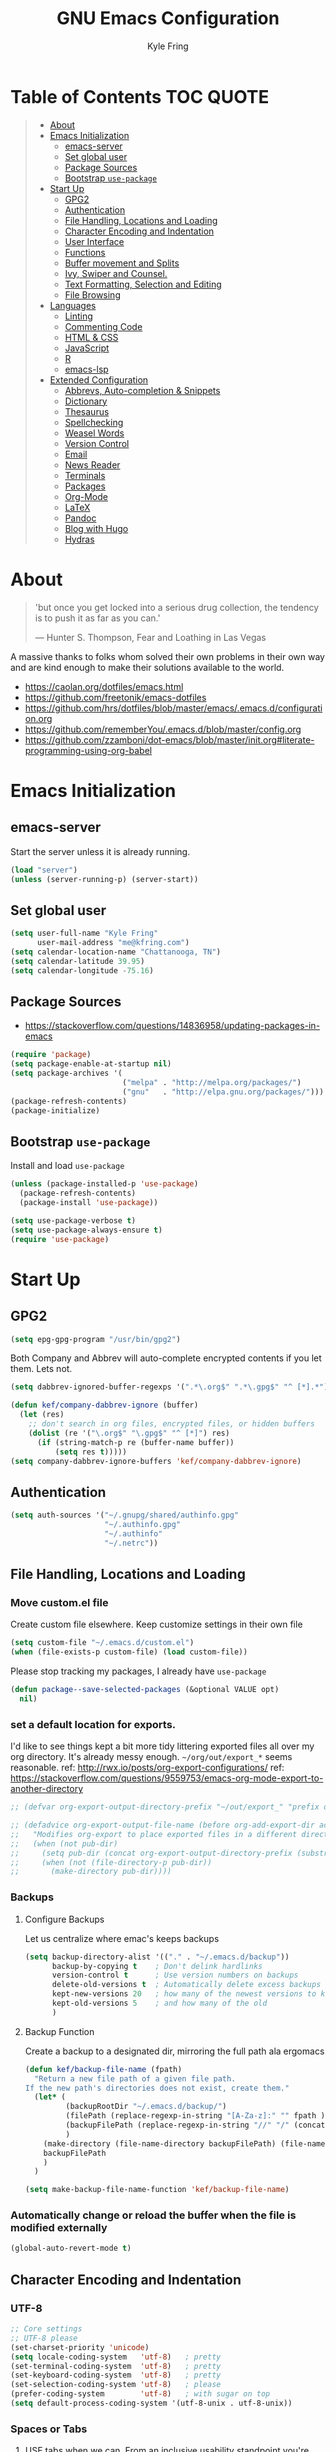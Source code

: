 #+TITLE:GNU Emacs Configuration
#+AUTHOR: Kyle Fring
#+EMAIL: me@kfring.com
#+OPTIONS: toc:t num:nil
* Table of Contents                                               :TOC:QUOTE:
#+BEGIN_QUOTE
- [[#about][About]]
- [[#emacs-initialization][Emacs Initialization]]
  - [[#emacs-server][emacs-server]]
  - [[#set-global-user][Set global user]]
  - [[#package-sources][Package Sources]]
  - [[#bootstrap-use-package][Bootstrap =use-package=]]
- [[#start-up][Start Up]]
  - [[#gpg2][GPG2]]
  - [[#authentication][Authentication]]
  - [[#file-handling-locations-and-loading][File Handling, Locations and Loading]]
  - [[#character-encoding-and-indentation][Character Encoding and Indentation]]
  - [[#user-interface][User Interface]]
  - [[#functions][Functions]]
  - [[#buffer-movement-and-splits][Buffer movement and Splits]]
  - [[#ivy-swiper-and-counsel][Ivy, Swiper and Counsel.]]
  - [[#text-formatting-selection-and-editing][Text Formatting, Selection and Editing]]
  - [[#file-browsing][File Browsing]]
- [[#languages][Languages]]
  - [[#linting][Linting]]
  - [[#commenting-code][Commenting Code]]
  - [[#html--css][HTML & CSS]]
  - [[#javascript][JavaScript]]
  - [[#r][R]]
  - [[#emacs-lsp][emacs-lsp]]
- [[#extended-configuration][Extended Configuration]]
  - [[#abbrevs-auto-completion--snippets][Abbrevs, Auto-completion & Snippets]]
  - [[#dictionary][Dictionary]]
  - [[#thesaurus][Thesaurus]]
  - [[#spellchecking][Spellchecking]]
  - [[#weasel-words][Weasel Words]]
  - [[#version-control][Version Control]]
  - [[#email][Email]]
  - [[#news-reader][News Reader]]
  - [[#terminals][Terminals]]
  - [[#packages][Packages]]
  - [[#org-mode][Org-Mode]]
  - [[#latex][LaTeX]]
  - [[#pandoc][Pandoc]]
  - [[#blog-with-hugo][Blog with Hugo]]
  - [[#hydras][Hydras]]
#+END_QUOTE

* About
#+BEGIN_QUOTE
'but once you get locked into a serious drug collection,
the tendency is to push it as far as you can.'

--- Hunter S. Thompson, Fear and Loathing in Las Vegas
#+END_QUOTE

A massive thanks to folks whom solved their own problems in their own way and
are kind enough to make their solutions available to the world.
- https://caolan.org/dotfiles/emacs.html
- https://github.com/freetonik/emacs-dotfiles
- https://github.com/hrs/dotfiles/blob/master/emacs/.emacs.d/configuration.org
- https://github.com/rememberYou/.emacs.d/blob/master/config.org
- https://github.com/zzamboni/dot-emacs/blob/master/init.org#literate-programming-using-org-babel
* Emacs Initialization
** emacs-server
Start the server unless it is already running.
#+BEGIN_SRC emacs-lisp
  (load "server")
  (unless (server-running-p) (server-start))
#+END_SRC

** Set global user
#+BEGIN_SRC emacs-lisp
  (setq user-full-name "Kyle Fring"
        user-mail-address "me@kfring.com")
  (setq calendar-location-name "Chattanooga, TN")
  (setq calendar-latitude 39.95)
  (setq calendar-longitude -75.16)
#+END_SRC

** Package Sources
- https://stackoverflow.com/questions/14836958/updating-packages-in-emacs
#+BEGIN_SRC emacs-lisp
  (require 'package)
  (setq package-enable-at-startup nil)
  (setq package-archives '(
                           ("melpa" . "http://melpa.org/packages/")
                           ("gnu"   . "http://elpa.gnu.org/packages/")))
  (package-refresh-contents)
  (package-initialize)
#+END_SRC

** Bootstrap =use-package=
Install and load =use-package=
#+BEGIN_SRC emacs-lisp
  (unless (package-installed-p 'use-package)
    (package-refresh-contents)
    (package-install 'use-package))

  (setq use-package-verbose t)
  (setq use-package-always-ensure t)
  (require 'use-package)
#+END_SRC

* Start Up
** GPG2
#+BEGIN_SRC emacs-lisp
(setq epg-gpg-program "/usr/bin/gpg2")
#+END_SRC

Both Company and Abbrev will auto-complete encrypted contents if you let them.
Lets not.
#+BEGIN_SRC emacs-lisp
  (setq dabbrev-ignored-buffer-regexps '(".*\.org$" ".*\.gpg$" "^ [*].*"))

  (defun kef/company-dabbrev-ignore (buffer)
    (let (res)
      ;; don't search in org files, encrypted files, or hidden buffers
      (dolist (re '("\.org$" "\.gpg$" "^ [*]") res)
        (if (string-match-p re (buffer-name buffer))
            (setq res t)))))
  (setq company-dabbrev-ignore-buffers 'kef/company-dabbrev-ignore)
#+END_SRC
** Authentication
#+BEGIN_SRC emacs-lisp
  (setq auth-sources '("~/.gnupg/shared/authinfo.gpg"
                       "~/.authinfo.gpg"
                       "~/.authinfo"
                       "~/.netrc"))
#+END_SRC

** File Handling, Locations and Loading
*** Move custom.el file
Create custom file elsewhere.
Keep customize settings in their own file
#+BEGIN_SRC emacs-lisp
  (setq custom-file "~/.emacs.d/custom.el")
  (when (file-exists-p custom-file) (load custom-file))
#+END_SRC

Please stop tracking my packages, I already have =use-package=
#+BEGIN_SRC emacs-lisp
  (defun package--save-selected-packages (&optional VALUE opt)
    nil)
#+END_SRC

*** set a default location for exports.
I'd like to see things kept a bit more tidy littering exported files all over my
org directory.  It's already messy enough.  =~/org/out/export_*= seems
reasonable.
ref: http://rwx.io/posts/org-export-configurations/
ref: https://stackoverflow.com/questions/9559753/emacs-org-mode-export-to-another-directory
#+BEGIN_SRC emacs-lisp
  ;; (defvar org-export-output-directory-prefix "~/out/export_" "prefix of directory used for org-mode export")

  ;; (defadvice org-export-output-file-name (before org-add-export-dir activate)
  ;;   "Modifies org-export to place exported files in a different directory"
  ;;   (when (not pub-dir)
  ;;     (setq pub-dir (concat org-export-output-directory-prefix (substring extension 1)))
  ;;     (when (not (file-directory-p pub-dir))
  ;;       (make-directory pub-dir))))
#+END_SRC

*** Backups
**** Configure Backups
Let us centralize where emac's keeps backups
#+BEGIN_SRC emacs-lisp
  (setq backup-directory-alist '(("." . "~/.emacs.d/backup"))
        backup-by-copying t    ; Don't delink hardlinks
        version-control t      ; Use version numbers on backups
        delete-old-versions t  ; Automatically delete excess backups
        kept-new-versions 20   ; how many of the newest versions to keep
        kept-old-versions 5    ; and how many of the old
        )
#+END_SRC

**** Backup Function
Create a backup to a designated dir, mirroring the full path ala ergomacs
#+BEGIN_SRC emacs-lisp
  (defun kef/backup-file-name (fpath)
    "Return a new file path of a given file path.
  If the new path's directories does not exist, create them."
    (let* (
           (backupRootDir "~/.emacs.d/backup/")
           (filePath (replace-regexp-in-string "[A-Za-z]:" "" fpath )) ; remove Windows driver letter in path, for example, “C:”
           (backupFilePath (replace-regexp-in-string "//" "/" (concat backupRootDir filePath "~") ))
           )
      (make-directory (file-name-directory backupFilePath) (file-name-directory backupFilePath))
      backupFilePath
      )
    )

  (setq make-backup-file-name-function 'kef/backup-file-name)
#+END_SRC

*** Automatically change or reload the buffer when the file is modified externally
#+BEGIN_SRC emacs-lisp
  (global-auto-revert-mode t)
#+END_SRC

** Character Encoding and Indentation
*** UTF-8
#+BEGIN_SRC emacs-lisp
  ;; Core settings
  ;; UTF-8 please
  (set-charset-priority 'unicode)
  (setq locale-coding-system   'utf-8)   ; pretty
  (set-terminal-coding-system  'utf-8)   ; pretty
  (set-keyboard-coding-system  'utf-8)   ; pretty
  (set-selection-coding-system 'utf-8)   ; please
  (prefer-coding-system        'utf-8)   ; with sugar on top
  (setq default-process-coding-system '(utf-8-unix . utf-8-unix))

#+END_SRC

*** Spaces or Tabs
:LOGBOOK:
- State "DONE"       from "TODO"       [2019-07-04 Thu 19:00]
:END:
1. USE tabs when we can. From an inclusive usability standpoint you're being a dick
by expecting those with visual impairments to bend to your will.
2. When we can't, or chose not to we should have an easy way to let emacs handle
   this for us. [[http://blog.binchen.org/posts/easy-indentation-setup-in-emacs-for-web-development.html][SRC]]
3. setq-local in the opening of =kef/setup-indent= is causing this error while
   opening a js-mode file
#+BEGIN_QUOTE
Debugger entered--Lisp error: (error "Don’t know how to make a localized variable an alias")
  defvaralias(js2-basic-offset js-indent-level nil)
  byte-code("\301\302!\210\301\303!\210\301\304!\210\301\305!\210\306\010\307\"\203\036\0\301\310!\210\2028\0\311\312\313\314#\210\315\316\317\"\210\315\320\321\"\210\315\322\323\"\210\315\324\325\"\210\314\207" [emacs-version require cl-lib imenu js etags version< "25.0" js2-old-indent defvaralias js2-basic-offset js-indent-level nil defalias js2-proper-indentation js--proper-indentation js2-jsx-indent-line js-jsx-indent-line js2-indent-line js-indent-line js2-re-search-forward js--re-search-forward] 4)
  js2-mode()
  set-auto-mode-0(js2-mode nil)
  set-auto-mode()
  normal-mode(t)
  after-find-file(nil t)
  find-file-noselect-1(#<buffer sketch.js> "~/Dropbox/edu/cm1005-Intro-to-Programming01/gp4-starter/sketch.js" nil nil "~/Dropbox/edu/cm1005-Intro-to-Programming01/gp4-starter/sketch.js" (1444777 66309))
  find-file-noselect("/home/kef/Dropbox/edu/cm1005-Intro-to-Programming01/gp4-starter/sketch.js" nil nil nil)
  find-file("/home/kef/Dropbox/edu/cm1005-Intro-to-Programming01/gp4-starter/sketch.js")
  counsel-find-file-action("/home/kef/Dropbox/edu/cm1005-Intro-to-Programming01/gp4-starter/sketch.js")
  ivy-call()
  ivy-read("Find file: " read-file-name-internal :matcher counsel--find-file-matcher :initial-input nil :action counsel-find-file-action :preselect nil :require-match confirm-after-completion :history file-name-history :keymap (keymap (96 lambda (&optional arg) "nil (`nil')" (interactive "p") (if (string= "" ivy-text) (execute-kbd-macro (kbd "M-o b")) (self-insert-command arg))) (C-backspace . counsel-up-directory) (67108991 . counsel-up-directory)) :caller counsel-find-file)
  counsel--find-file-1("Find file: " nil counsel-find-file-action counsel-find-file)
  counsel-find-file()
  funcall-interactively(counsel-find-file)
  call-interactively(counsel-find-file nil nil)
  command-execute(counsel-find-file)
#+END_QUOTE

#+BEGIN_SRC emacs-lisp
  ;; (defun kef/setup-indent (n)
  ;;   ;; java/c/c++
  ;;   (setq c-basic-offset n)
  ;;   ;; web development
  ;;   (setq coffee-tab-width n) ; coffeescript
  ;;   (setq javascript-indent-level n) ; javascript-mode
  ;;   (setq js-indent-level n) ; js-mode
  ;;   (setq js2-basic-offset n) ; js2-mode, in latest js2-mode, it's alias of js-indent-level
  ;;   (setq web-mode-markup-indent-offset n) ; web-mode, html tag in html file
  ;;   (setq web-mode-css-indent-offset n) ; web-mode, css in html file
  ;;   (setq web-mode-code-indent-offset n) ; web-mode, js code in html file
  ;;   (setq css-indent-offset n) ; css-mode
  ;;   )

  ;; (defun kef/tabs-code-style ()
  ;;   (interactive)
  ;;   (message "tab code style!")
  ;;   ;; use tab instead of space
  ;;   (setq indent-tabs-mode t)
  ;;   ;; indent 4 spaces width
  ;;   (kef/setup-indent 4))

  ;; (defun kef/spaces-code-style ()
  ;;   (interactive)
  ;;   (message "spaces code style!")
  ;;   ;; use space instead of tab
  ;;   (setq indent-tabs-mode nil)
  ;;   ;; indent 4 spaces width
  ;;   (kef/setup-indent 4))

  ;; (defun kef/setup-develop-environment ()
  ;;   (interactive)
  ;;   (let ((proj-dir (file-name-directory (buffer-file-name))))
  ;;     ;; if hobby project path contains string "hobby-proj1"
  ;;     (if (string-match-p "hobby-proj1" proj-dir)
  ;;         (kef/spaces-code-style))

  ;;     ;; if commericial project path contains string "commerical-proj"
  ;;     (if (string-match-p "commerical-proj" proj-dir)
  ;;         (kef/tabs-code-style))))

  ;; ;; prog-mode-hook requires emacs24+
  ;; (add-hook 'prog-mode-hook 'kef/setup-develop-environment)
  ;; ;; a few major-modes does NOT inherited from prog-mode
  ;; (add-hook 'lua-mode-hook 'kef/setup-develop-environment)
  ;; (add-hook 'web-mode-hook 'kef/setup-develop-environment)

  ;; ;; Just switch to tabs now.
  ;; (kef/tabs-code-style)
#+END_SRC

*** Sentence Endings
#+BEGIN_SRC emacs-lisp
  (setq sentence-end-double-space nil)     ; Sentences should end in one space, come on!
#+END_SRC

*** FontAwesome
add an ivy-search for fontawesome icons. slick.
#+BEGIN_SRC emacs-lisp
  (use-package fontawesome :ensure t)
  (defun insert-fontawesome ()
    (interactive)
    (insert (call-interactively 'fontawesome)))
#+END_SRC

** User Interface
*** Xresources
ref: [[https://www.gnu.org/software/emacs/manual/html_node/emacs/Resources.html#Resources][Resources - GNU Emacs Manual]]
#+BEGIN_QUOTE
Emacs does not process X resources at all if you set the variable inhibit-x-resources to a non-nil value. If you invoke Emacs with the ‘-Q’ (or ‘--quick’) command-line option, inhibit-x-resources is automatically set to t.
#+END_QUOTE

#+BEGIN_SRC emacs-lisp
  (setq inhibit-x-resources t)
#+END_SRC

*** Minimal UI
Drop scroll bar, Toolbar, Tooltips and Menu-Bar
#+BEGIN_SRC emacs-lisp
  (scroll-bar-mode -1)
  (tool-bar-mode   -1)
  (tooltip-mode    -1)
  (menu-bar-mode   -1)
#+END_SRC

No Bell
#+BEGIN_SRC emacs-lisp
  (setq ring-bell-function 'ignore)
#+END_SRC

*** Modeline
#+BEGIN_SRC emacs-lisp
  (display-time-mode 1)
#+END_SRC
**** minions
Minions controls how minor-modes appear in our mode-line.
#+BEGIN_SRC emacs-lisp
  (use-package minions :ensure t)
  (minions-mode +1)
#+END_SRC

**** moody
Our current mode-line layout
#+BEGIN_SRC emacs-lisp
  (use-package moody :ensure
    :config
    (setq x-underline-at-descent-line t)
    (moody-replace-mode-line-buffer-identification)
    (moody-replace-vc-mode))
#+END_SRC

*** Point (Cursor)
Turn off the blinking cursor.
#+BEGIN_SRC emacs-lisp
  (blink-cursor-mode 0)
  (setq cursor-in-non-selected-windows t)  ; Hide the cursor in inactive windows
#+END_SRC

*** Startup screen
1. Scratch should be empty.
2. Don't display the help screen at start-up.
#+BEGIN_SRC emacs-lisp
  (setq initial-scratch-message nil)
  (setq inhibit-startup-screen t)
#+END_SRC

*** Default Mode
Org-mode is just better, lets use it as our default.
#+BEGIN_SRC emacs-lisp
  (setq initial-major-mode 'org-mode)      ; org mode by default
#+END_SRC

*** Display org-mode agenda on startup
- https://stackoverflow.com/questions/23528287/how-to-display-custom-agenda-view-on-emacs-startup
#+BEGIN_SRC emacs-lisp
  (add-hook 'after-init-hook
            (lambda ()
              (org-agenda nil "d")
              (delete-other-windows)))
#+END_SRC

*** y-n not Yes-No
From http://pages.sachachua.com/.emacs.d/Sacha.html#sec-1-4-8

#+BEGIN_SRC emacs-lisp
  (fset 'yes-or-no-p 'y-or-n-p)
#+END_SRC

*** Avoid native dialogues
#+BEGIN_SRC emacs-lisp
  (setq use-dialog-box nil)
#+END_SRC

*** Highlight matching parenthesis
#+BEGIN_SRC emacs-lisp
  (show-paren-mode 1)

  (defun kef/locally-disable-show-paren ()
    (interactive)
    (setq show-paren-mode nil))

  (add-hook 'ruby-mode-hook
            #'kef/locally-disable-show-paren)

#+END_SRC

*** Highlight current line
#+BEGIN_SRC emacs-lisp
  (global-hl-line-mode +1)
#+END_SRC

*** Fonts
#+BEGIN_SRC emacs-lisp
  ;; Test char and monospace:
  ;; 0123456789abcdefghijklmnopqrstuvwxyz [] () :;,. !@#$^&*
  ;; 0123456789ABCDEFGHIJKLMNOPQRSTUVWXYZ {} <> "'`  ~-_/|\?
  (set-default-font "Iosevka Term Semibold 11")
  (add-to-list 'default-frame-alist
               '(font . "Iosevka Term Semibold 11"))
#+END_SRC

*** Themes
**** Theme toggles
#+BEGIN_SRC emacs-lisp
  (defvar *kef/theme-dark* 'doom-tomorrow-night)
  (defvar *kef/theme-light* 'doom-tomorrow-day)
  (defvar *kef/current-theme* *kef/theme-dark*)

  (defun kef/next-theme (theme)
    (if (eq theme 'default)
        (disable-theme *kef/current-theme*)
      (progn
        (load-theme theme t)))
    (setq *kef/current-theme* theme))

  (defun kef/toggle-theme ()
    (interactive)
    (cond ((eq *kef/current-theme* *kef/theme-dark*) (kef/next-theme *kef/theme-light*))
          ((eq *kef/current-theme* *kef/theme-light*) (kef/next-theme 'default))
          ((eq *kef/current-theme* 'default) (kef/next-theme *kef/theme-dark*))))
#+END_SRC

**** disable themes before we enable a new theme
- My understanding is such.  =load-theme= just puts whatever you call on top of
what is already existing.  This makes a lot of sense if your theme is modular.
- There may be a difference in how =emacs --daemon= and =emacsclient -nc= load
  themes as well.
#+BEGIN_SRC emacs-lisp
  ;; disable other themes before loading new one
  (defadvice load-theme (before theme-dont-propagate activate)
    "Disable theme before loading new one."
    (mapc #'disable-theme custom-enabled-themes))
#+END_SRC

**** zenburn & base16
Lets stop fucking around with broken themes and just use =zenburn=.
base16 seems to work well. perhaps we can find a light theme we like here.
#+BEGIN_SRC emacs-lisp
  ;; (use-package zenburn-theme :ensure t)
  (use-package base16-theme :ensure t)
#+END_SRC

**** doom-themes
#+BEGIN_SRC emacs-lisp
  (use-package doom-themes :ensure)

  ;; Global settings (defaults)
  (setq doom-themes-enable-bold t    ; if nil, bold is universally disabled
        doom-themes-enable-italic t) ; if nil, italics is universally disabled

    ;; Corrects (and improves) org-mode's native fontification.
  (doom-themes-org-config)

#+END_SRC

**** enable-theme:
#+BEGIN_SRC emacs-lisp
  ;;(load-theme 'zenburn t t)
  ;;(load-theme 'base16-tomorrow t t)

  ;; Load the theme (doom-one, doom-molokai, etc); keep in mind that each theme
  ;; may have their own settings.
  (load-theme 'doom-tomorrow-day t)
  ;; (load-theme 'dichromacy t)

#+END_SRC

*** Keystrokes repeat quickly
#+BEGIN_SRC emacs-lisp
  (setq echo-keystrokes 0.1)               ; Show keystrokes right away, don't show the message in the scratch buffer
#+END_SRC

*** Smooth Scrolling
Smooth scrolling means when you hit C-n to go to the next line
at the bottom of the page, instead of doing a page-down,
it shifts down by a single line. The margin means that
much space is kept between the cursor and the bottom of the buffer.
#+BEGIN_SRC emacs-lisp
  (setq scroll-margin 3
        scroll-conservatively 101
        scroll-up-aggressively 0.01
        scroll-down-aggressively 0.01
        scroll-preserve-screen-position t
        auto-window-vscroll nil
        hscroll-margin 5
        hscroll-step 5)
#+END_SRC

*** GoldenRatio
#+BEGIN_SRC emacs-lisp
  (use-package golden-ratio :ensure)
  (setq golden-ratio-auto-scale t)
  (golden-ratio-mode 1)
#+END_SRC
** Functions
*** Kill current buffer.
#+BEGIN_SRC emacs-lisp
  (defun kef/kill-current-buffer ()
    "Kill the current buffer without prompting."
    (interactive)
    (kill-buffer (current-buffer)))

  ;; Don't comfirm on kill buffer, just close it.
  (global-set-key (kbd "C-x k") 'kef/kill-current-buffer)
#+END_SRC

*** Visit emacs config
#+BEGIN_SRC emacs-lisp
  (defun kef/visit-emacs-config ()
    (interactive)
    (find-file "~/.emacs.d/config.org"))

  ;; Jump to emacs config file.
  (global-set-key (kbd "C-c e") 'kef/visit-emacs-config)
#+END_SRC

*** youtube-dl
Fire off a youtube-dl process
#+BEGIN_SRC emacs-lisp
  (defun youtube-dl ()
    (interactive)
    (let* ((str (current-kill 0))
           (default-directory "~/Downloads")
           (proc (get-buffer-process (ansi-term "/bin/bash"))))
      (term-send-string
       proc
       (concat "cd ~/Downloads && youtube-dl " str "\n"))))
#+END_SRC

*** Ignore running processes when killing emacs
#+BEGIN_SRC emacs-lisp
  ;; add `flet'
  (require 'cl)

  (defadvice save-buffers-kill-emacs
    (around no-query-kill-emacs activate)
    "Prevent \"Active processes exist\" query on exit."
    (cl-flet ((process-list ())) ad-do-it))
#+END_SRC

*** import-chrome-bookmarks-as-org
#+BEGIN_SRC emacs-lisp
  ;; ref: https://www.reddit.com/r/emacs/comments/a3rajh/chrome_bookmarks_sync_to_org/
  (defvar kef/chrome-bookmarks-file
    (cl-find-if
     #'file-exists-p
     ;; Base on `helm-chrome-file'
     (list
      "~/.config/BraveSoftware/Brave-Browser/Default/Bookmarks"
      "~/Library/Application Support/Google/Chrome/Profile 1/Bookmarks"
      "~/Library/Application Support/Google/Chrome/Default/Bookmarks"
      "~/AppData/Local/Google/Chrome/User Data/Default/Bookmarks"
      "~/.config/google-chrome/Default/Bookmarks"
      "~/.config/chromium/Default/Bookmarks"
      (substitute-in-file-name
       "$LOCALAPPDATA/Google/Chrome/User Data/Default/Bookmarks")
      (substitute-in-file-name
       "$USERPROFILE/Local Settings/Application Data/Google/Chrome/User Data/Default/Bookmarks")))
    "Path to Google Chrome Bookmarks file (it's JSON).")

  (defun kef/chrome-bookmarks-insert-as-org ()
    "Insert Chrome/Brave Bookmarks as org-mode headings."
    (interactive)
    (require 'json)
    (require 'org)
    (let ((data (let ((json-object-type 'alist)
                      (json-array-type  'list)
                      (json-key-type    'symbol)
                      (json-false       nil)
                      (json-null        nil))
                  (json-read-file kef/chrome-bookmarks-file)))
          level)
      (cl-labels ((fn
                   (al)
                   (pcase (alist-get 'type al)
                     ("folder"
                      (insert
                       (format "%s %s\n"
                               (make-string level ?*)
                               (alist-get 'name al)))
                      (cl-incf level)
                      (mapc #'fn (alist-get 'children al))
                      (cl-decf level))
                     ("url"
                      (insert
                       (format "%s %s\n"
                               (make-string level ?*)
                               (org-make-link-string
                                (alist-get 'url al)
                                (alist-get 'name al))))))))
        (setq level 1)
        (fn (alist-get 'bookmark_bar (alist-get 'roots data)))
        (setq level 1)
        (fn (alist-get 'other (alist-get 'roots data))))))
#+END_SRC

*** Insert line below or above with s-<return>
:LOGBOOK:
- State "DONE"       from "TODO"       [2019-07-05 Fri 14:52]
:END:
These bindings conflict with i3
#+BEGIN_SRC emacs-lisp
  (defun smart-open-line ()
    "Insert an empty line after the current line. Position the cursor at its beginning, according to the current mode."
    (interactive)
    (move-end-of-line nil)
    (newline-and-indent))

  (defun smart-open-line-above ()
    "Insert an empty line above the current line. Position the cursor at it's beginning, according to the current mode."
    (interactive)
    (move-beginning-of-line nil)
    (newline-and-indent)
    (forward-line -1)
    (indent-according-to-mode))

  (global-set-key (kbd "s-<return>") 'smart-open-line) ;; This is bound to "new-terminal" in i3.
  (global-set-key (kbd "s-S-<return>") 'smart-open-line-above) ;; This currently is not bound to anything in i3.
#+END_SRC

** Buffer movement and Splits
Move between open windows with =M-o= as well as =C-x o=.
#+BEGIN_SRC emacs-lisp
  (global-set-key (kbd "M-o") 'other-window)
#+END_SRC

*** TODO Window (Buffer) splits and closures
:LOGBOOK:
- State "DONE"       from "TODO"       [2019-07-04 Thu 21:49]
:END:
Removed super-key usage here and replicated i3-like bindings with C- instead of S-.
#+BEGIN_SRC emacs-lisp
  (defun vsplit-last-buffer ()
    (interactive)
    (split-window-vertically)
    (other-window 1 nil)
    (switch-to-next-buffer))

  (defun hsplit-last-buffer ()
    (interactive)
    (split-window-horizontally)
    (other-window 1 nil)
    (switch-to-next-buffer))
  ;; lets use something other than S or F? S is for search. F is Forward. Left hand side key? C-u?
  (global-set-key (kbd "C-q") (kbd "C-x 0")) ;; Like our i3 config of s-q ;; F is used by emacs for movement.. duh.
  (global-set-key (kbd "C-S-q") (kbd "C-x 1")) ;; close others with shift. In i3 the translation would be mod$-shift

  (global-set-key (kbd "C-u") 'hsplit-last-buffer)   ;; i3: mod-s
  (global-set-key (kbd "C-S-u") 'vsplit-last-buffer) ;; i3: mod-shift-s
#+END_SRC

** Ivy, Swiper and Counsel.
The Holy Trinity
:LOGBOOK:
- State "DONE"       from "TODO"       [2019-07-04 Thu 21:48]
:END:
#+BEGIN_SRC emacs-lisp
  (use-package ivy :ensure
    :config
    (ivy-mode 1)
    (setq ivy-use-virtual-buffers t)

    (setq ivy-count-format "(%d/%d) ")
    (setq enable-recursive-minibuffers t)
    (setq ivy-initial-inputs-alist nil)
    (setq ivy-re-builders-alist
          '((swiper . ivy--regex-plus)
            (t      . ivy--regex-fuzzy)))   ;; enable fuzzy searching everywhere except for Swiper
    (global-set-key (kbd "C-S-F") 'ivy-resume))

  (use-package swiper :ensure
    :config
    (global-set-key (kbd "C-s") 'swiper)) ;; use swiper-search bound to C-f like browsers. This will take awhile to get used to.

  (use-package counsel :ensure
    :config
    (global-set-key (kbd "M-x") 'counsel-M-x)
    (global-set-key (kbd "M-y") 'counsel-yank-pop)
    (setq enable-recursive-minibuffers t)
    ;; enable this if you want `swiper' to use it
    ;; (setq search-default-mode #'char-fold-to-regexp)

    (global-set-key (kbd "M-x") 'counsel-M-x)
    (global-set-key (kbd "C-x C-f") 'counsel-find-file)
    (global-set-key (kbd "<f1> v") 'counsel-describe-variable)
    (global-set-key (kbd "<f1> l") 'counsel-find-library)
    (global-set-key (kbd "<f2> i") 'counsel-info-lookup-symbol)
    (global-set-key (kbd "<f2> u") 'counsel-unicode-char)
    (global-set-key (kbd "C-c g") 'counsel-git)
    (global-set-key (kbd "C-c j") 'counsel-git-grep)
    (global-set-key (kbd "C-c k") 'counsel-ag)
    (global-set-key (kbd "C-x l") 'counsel-locate))

  (use-package smex :ensure)
  (use-package flx :ensure)
  (use-package avy :ensure
      :bind
  ("C-c SPC" . avy-goto-char))
#+END_SRC

Ivy-rich make Ivy a bit more friendly by adding information to ivy buffers, e.g. description of commands in =M-x=, meta info about buffers in =ivy-switch-buffer=, etc.

#+BEGIN_SRC emacs-lisp
  (use-package ivy-rich :ensure
    :config
    (ivy-rich-mode 1)
    (setq ivy-rich-path-style 'abbrev)) ;; To abbreviate paths using abbreviate-file-name (e.g. replace “/home/username” with “~”
#+END_SRC

** TODO Text Formatting, Selection and Editing
- [ ] look at [[https://github.com/freetonik/emacs-dotfiles/blob/master/init.org#navigation-and-editing][freetonik's]] bindings for text selection that are more os-x like.  I really do
  want to avoid using the Super-key in Linux for anything other than our Window
  manager. IIRC, OSX uses the CMD(Apple) key as Super in emacs.
- [ ] [[https://stackoverflow.com/questions/162896/emacs-on-mac-os-x-leopard-key-bindings][handy list of OSX keybindings]]

*** Save my location within a file
Using =save-place-mode= saves the location of point for every file I visit. If I
close the file or close the editor, then later re-open it, point will be at the
last place I visited.

#+BEGIN_SRC emacs-lisp
  (save-place-mode t)
#+END_SRC

*** Cut/copy/comment current line if no region selected
via: https://caolan.org/dotfiles/emacs.html#org172314d
#+BEGIN_QUOTE
In many programs, like SlickEdit, TextMate and VisualStudio, “cut” and “copy” act on the current line if no text is visually selected. For this, I originally used code from Tim Krones Emacs config, but now I'm using the whole-line-or-region package, which can be customised to use the same line-or-region style for comments too. See comments in whole-line-or-region.el for details.
#+END_QUOTE

#+BEGIN_SRC emacs-lisp
  (use-package whole-line-or-region :ensure)
  (add-to-list 'whole-line-or-region-extensions-alist
               '(comment-dwim whole-line-or-region-comment-dwim nil))
  (whole-line-or-region-mode 1)
#+END_SRC
*** Trailing white space removal
#+BEGIN_SRC emacs-lisp
  (add-hook 'before-save-hook 'delete-trailing-whitespace)
  (setq require-final-newline t)
#+END_SRC

*** TODO Col-wrap
Not sure I actually like this, I'd rather have a soft-wrap so it can flow into
the window size?
#+BEGIN_SRC emacs-lisp
  (add-hook 'text-mode-hook 'turn-on-auto-fill)
  (add-hook 'text-mode-hook
            '(lambda() (set-fill-column 80)))
  ;; lets just do it globally
  (setq-default fill-column 80)
#+END_SRC

*** TODO Visual feedback on replacement with regex
:LOGBOOK:
- State "DONE"       from "TODO"       [2019-06-16 Sun 17:55]
:END:
Control-R is still launching backwards-isearch sometimes.
#+BEGIN_SRC emacs-lisp
  (use-package visual-regexp
    :config
    (define-key global-map (kbd "C-r") 'vr/replace))
#+END_SRC

*** Expanding a Selection of Text
:LOGBOOK:
- State "DONE"       from "TODO"       [2019-07-04 Thu 21:56]
:END:
#+BEGIN_SRC emacs-lisp
  (use-package expand-region :ensure
    :config
    (global-set-key (kbd "M-]") 'er/expand-region)
    (global-set-key (kbd "M-[") 'er/contract-region))
  #+END_SRC

*** TODO multiple-cursors
- https://github.com/magnars/multiple-cursors.el
We need to configure some keybindings. Check out the github page for
suggestions.
Make <return> insert a newline; multiple-cursors-mode disables with C-g.

#+BEGIN_SRC emacs-lisp
  (use-package multiple-cursors
    :ensure t
    :config
    (setq mc/always-run-for-all 1)
    (global-set-key (kbd "C-=") 'mc/mark-next-like-this)
    (global-set-key (kbd "C-+") 'mc/mark-all-dwim)
    (define-key mc/keymap (kbd "<return>") nil))
#+END_SRC

** File Browsing
I'm not in love with any of this. Maybe we'll scrap it and start over soon.

Dried shortcut to *R*un an application
#+BEGIN_SRC emacs-lisp
  (define-key dired-mode-map "r" 'dired-start-process)
#+END_SRC
Tell dried what types of files to open with what.
#+BEGIN_SRC emacs-lisp
  ;; (require 'dired-x)

  ;; (setq dired-guess-shell-alist-user
  ;;       '(("\\.pdf\\'" "zathura" "evince" "okular")
  ;;         ("\\.\\(?:djvu\\|eps\\)\\'" "evince")
  ;;         ("\\.\\(?:jpg\\|jpeg\\|png\\|gif\\|xpm\\)\\'" "eog")
  ;;         ("\\.\\(?:xcf\\)\\'" "gimp")
  ;;         ("\\.csv\\'" "libreoffice")
  ;;         ("\\.tex\\'" "pdflatex" "latex")
  ;;         ("\\.\\(?:mp4\\|mkv\\|avi\\|flv\\|ogv\\)\\(?:\\.part\\)?\\'"
  ;;          "vlc")
  ;;         ("\\.\\(?:mp3\\|flac\\)\\'" "rhythmbox")
  ;;         ("\\.html?\\'" "brave-browser")
  ;;         ("\\.cue?\\'" "audacious")))
#+END_SRC
Add nohup to vlc launch.
#+BEGIN_SRC emacs-lisp
  ;; (require 'dired-aux)

  ;; (defvar dired-filelist-cmd
  ;;   '(("vlc" "-L")))

  ;; (defun dired-start-process (cmd &optional file-list)
  ;;   (interactive
  ;;    (let ((files (dired-get-marked-files
  ;;                  t current-prefix-arg)))
  ;;      (list
  ;;       (dired-read-shell-command "& on %s: "
  ;;                                 current-prefix-arg files)
  ;;       files)))
  ;;   (let (list-switch)
  ;;     (start-process
  ;;      cmd nil shell-file-name
  ;;      shell-command-switch
  ;;      (format
  ;;       "nohup 1>/dev/null 2>/dev/null %s \"%s\""
  ;;       (if (and (> (length file-list) 1)
  ;;                (setq list-switch
  ;;                      (cadr (assoc cmd dired-filelist-cmd))))
  ;;           (format "%s %s" cmd list-switch)
  ;;         cmd)
  ;;       (mapconcat #'expand-file-name file-list "\" \"")))))
#+END_SRC

* Languages
** TODO Linting
Linting. Enable this and add backends as required.
#+BEGIN_SRC emacs-lisp
;;  (use-package flycheck :ensure)
#+END_SRC

** Commenting Code
:LOGBOOK:
- State "DONE"       from "WAITING"    [2019-06-14 Fri 07:52]
- State "WAITING"    from              [2019-01-29 Tue 14:50] \\
  Look into having this work for literate programming. It currently does not work
  in =SRC= blocks nor the buffer opened with =C-'=.  Perhaps we can at least get
  the latter working and push upstream.
:END:
#+BEGIN_SRC emacs-lisp
  (use-package comment-dwim-2 :ensure t)
  (global-set-key (kbd "M-;") 'comment-dwim-2)
#+END_SRC

** HTML & CSS
Use web-mode for muxed html/css/js
#+BEGIN_SRC emacs-lisp
  (use-package web-mode
    :ensure t
    :mode "\\.html?\\'"
    :config
    (progn
      (setq web-mode-markup-indent-offset 4)
      (setq web-mode-code-indent-offset 4)
      (setq web-mode-enable-current-element-highlight t)
      (setq web-mode-enable-auto-expanding t)
      ))
#+END_SRC

Rainbow-mode sets hexcodes as background color in html/css files. Handy.
#+BEGIN_SRC emacs-lisp
  (use-package rainbow-mode :ensure)
#+END_SRC
Turn on rainbow-mode for web/css.
#+BEGIN_SRC emacs-lisp
  (add-hook 'web-mode-hook #'rainbow-mode)
  (add-hook 'css-mode-hook #'rainbow-mode)
#+END_SRC

** JavaScript
#+BEGIN_SRC emacs-lisp
  ;; js2-mode
  ;; https://github.com/mooz/js2-mode
  (use-package js2-mode :ensure
    :bind (:map js2-mode-map
                (("C-x C-e" . js-send-last-sexp)
                 ("C-M-x" . js-send-last-sexp-and-go)
                 ("C-c C-b" . js-send-buffer-and-go)
                 ("C-c C-l" . js-load-file-and-go)))
    :mode
    ("\\.js$" . js2-mode)
    ("\\.json$" . js2-jsx-mode)
    :config
    (custom-set-variables '(js2-strict-inconsistent-return-warning nil))
    (custom-set-variables '(js2-strict-missing-semi-warning nil))

    (setq js-indent-level 4)
    (setq js2-indent-level 4)
    (setq js2-basic-offset 4)
    (setq js2-highlight-level 1)         ; some highlighting.
    '(js2-auto-indent-p t)               ; it's nice for commas to right themselves.
    '(js2-enter-indents-newline t)       ; don't need to push tab before typing
    '(j2-indent-on-enter-key t)

    ;; tern :- IDE like features for javascript and completion
    ;; http://ternjs.net/doc/manual.html#emacs
    (use-package tern :ensure
      :config
      (defun kef/js-mode-hook ()
        "Hook for `js-mode'."
        (set (make-variable 'company-backends)
             '((company-tern company-files))))
      (add-hook 'js2-mode-hook 'kef/js-mode-hook)
      (add-hook 'js2-mode-hook 'company-mode))

    (add-hook 'js2-mode-hook 'tern-mode)

    ;; company backend for tern
    ;; http://ternjs.net/doc/manual.html#emacs
    (use-package company-tern :ensure)

    ;; Run a JavaScript interpreter in an inferior process window
    ;; https://github.com/redguardtoo/js-comint
    (use-package js-comint :ensure
      :config
      (setq inferior-js-program-command "node"))

    ;; js2-refactor :- refactoring options for emacs
    ;; https://github.com/magnars/js2-refactor.el
    (use-package js2-refactor :defer t
      :diminish js2-refactor-mode
      :config
      (js2r-add-keybindings-with-prefix "C-c j r"))
    (add-hook 'js2-mode-hook 'js2-refactor-mode))
#+END_SRC

** R
Let's get emacs talking with R.  We need to let emacs know how to run R Code.
#+BEGIN_SRC emacs-lisp
  ;;(use-package ess :ensure)
#+END_SRC

** TODO emacs-lsp
Lets get this working one day.
* Extended Configuration
** Abbrevs, Auto-completion & Snippets
*** Company Mode
Use =company-mode= everywhere
#+BEGIN_SRC emacs-lisp
  (use-package company :ensure)
  (add-hook 'after-init-hook 'global-company-mode)
#+END_SRC

**** Use =M-/= for completion.
#+BEGIN_SRC emacs-lisp
  (global-set-key (kbd "M-/") 'company-complete-common)
#+END_SRC

**** TODO Add company back-ends
#+BEGIN_SRC emacs-lisp
  ;;  add company back-ends
#+END_SRC

*** YASnippet
#+BEGIN_SRC emacs-lisp
  (use-package yasnippet :ensure)
  (use-package yasnippet-snippets
    :after yasnippet
    :config (yasnippet-snippets-initialize))

  (use-package yasnippet
    :delight yas-minor-mode " υ"
    :hook (yas-minor-mode . kef/disable-yas-if-no-snippets)
    :config (yas-global-mode)
    :preface
    (defun kef/disable-yas-if-no-snippets ()
      (when (and yas-minor-mode (null (yas--get-snippet-tables)))
        (yas-minor-mode -1))))

  (use-package ivy-yasnippet :after yasnippet)
  (use-package react-snippets :after yasnippet)

  ;; (yas-reload-all)
  ;; (add-hook 'prog-mode-hook #'yas-minor-mode)
  ;; (yas-global-mode 1)
#+END_SRC

*** Abbreviations
#+BEGIN_SRC emacs-lisp
  (setq quietly-read-abbrev-file t)
  (setq abbrev-file-name "~/.emacs.d/abbrev_defs")
#+END_SRC

** Dictionary
- http://mbork.pl/2017-01-14_I'm_now_using_the_right_dictionary
- Perhaps add our sweet Dictionary instead of this, but for now this works.
#+BEGIN_SRC emacs-lisp
  (use-package define-word :ensure)
  (global-set-key (kbd "C-c d") 'define-word-at-point)
  (global-set-key (kbd "C-c D") 'define-word)
#+END_SRC

** Thesaurus
- thesaurus.el
- synonymous.el
#+BEGIN_SRC emacs-lisp
  (use-package synonymous :ensure)
#+END_SRC

** Spellchecking
flyspell - in all text modes
[[https://emacs.stackexchange.com/questions/31300/can-you-turn-on-flyspell-for-comments-but-not-strings][flypsell for comments, but not strings]]
#+BEGIN_SRC emacs-lisp
  (use-package flyspell :ensure)
  (add-hook 'prog-mode-hook 'flyspell-prog-mode) ;; Flyspell in program mode.
  (dolist (hook '(text-mode-hook))
    (add-hook hook (lambda () (flyspell-mode 1)))) ;; On for text-mode
  (dolist (hook '(change-log-mode-hook log-edit-mode-hook))
    (add-hook hook (lambda () (flyspell-mode -1)))) ;; Off for log and change-log mode.
#+END_SRC

** Weasel Words
#+BEGIN_SRC emacs-lisp
  (use-package writegood-mode :ensure)
  (add-hook 'text-mode-hook 'writegood-mode)
#+END_SRC

** Version Control
- [[http://www.modernemacs.com/post/pretty-magit/][Pretty Magit - Integrating commit leaders | Modern Emacs]]
#+BEGIN_SRC emacs-lisp
  (use-package magit :ensure
    :config
    (setq magit-completing-read-function 'ivy-completing-read)

    :bind
    ;; Magic
    ("C-x g s" . magit-status)
    ("C-x g x" . magit-checkout)
    ("C-x g c" . magit-commit)
    ("C-x g p" . magit-push)
    ("C-x g u" . magit-pull)
    ("C-x g e" . magit-ediff-resolve)
    ("C-x g r" . magit-rebase-interactive))

  (use-package magit-popup)
#+END_SRC

And show changes in the gutter (fringe).
*** TODO magit-git-gutter
#+BEGIN_SRC emacs-lisp :tangle no
  (use-package git-gutter
    :config
    (global-git-gutter-mode 't)
    (set-face-background 'git-gutter:modified 'nil) ;; background color
    (set-face-foreground 'git-gutter:added "green4")
    (set-face-foreground 'git-gutter:deleted "red"))
#+END_SRC

** Email
mu, 4 emacs
[https://www.djcbsoftware.nl/code/mu/mu4e/][mu4e docs]
*** mu4e
Use org structures and tables in message mode
#+BEGIN_SRC emacs-lisp
  (add-hook 'message-mode-hook 'turn-on-orgtbl)
  (add-hook 'message-mode-hook 'turn-on-orgstruct++)
#+END_SRC

We're using mbsync to pull in our email.  We should have systemd scripts in
=~/.config/systemd/user/= [[https://bostonenginerd.com/posts/notmuch-of-a-mail-setup-part-1-mbsync-msmtp-and-systemd/][src]]
#+BEGIN_QUOTE
To start the timer, you should type systemctl --user start checkmail.timer.
Using the command systemctl --user status checkmail.timer will allow you to see
if the timer was successfully started.
To start the timer automatically, issue the systemctl --user start checkmail.timer command.

Another neat command is systemctl --user list-timers. This will list all of the timers that you have active and how long until they’re triggered again. Neat stuff. Systemd is pretty clever.
#+END_QUOTE

#+BEGIN_SRC emacs-lisp
  ;; installed from release.
  (add-to-list 'load-path "/usr/local/share/emacs/site-lisp/mu4e")
  (require 'mu4e)

  (setq mu4e-maildir       "~/.mail")   ;; top-level Maildir

  ;; from https://www.reddit.com/r/emacs/comments/bfsck6/mu4e_for_dummies/elgoumx
  (add-hook 'mu4e-headers-mode-hook
            (defun my/mu4e-change-headers ()
              (interactive)
              (setq mu4e-headers-fields
                    `((:human-date . 25) ;; alternatively, use :date
                      (:flags . 6)
                      (:from . 22)
                      (:thread-subject . ,(- (window-body-width) 70)) ;; alternatively, use :subject
                      (:size . 7)))))

  ;; if you use date instead of human-date in the above, use this setting
  ;; give me ISO(ish) format date-time stamps in the header list
  ;; (setq mu4e-headers-date-format "%Y-%m-%d %H:%M")

                                          ; get mail
  (setq mu4e-get-mail-command "mbsync -c ~/.mbsyncrc -a"
        ;; mu4e-html2text-command "w3m -T text/html" ;;using the default mu4e-shr2text
        mu4e-view-prefer-html t
        mu4e-update-interval 300
        mu4e-headers-auto-update t
        mu4e-compose-signature-auto-include nil
        mu4e-compose-format-flowed t)

  ;; to view selected message in the browser, no signin, just html mail
  (add-to-list 'mu4e-view-actions
               '("ViewInBrowser" . mu4e-action-view-in-browser) t)

  ;; enable inline images
  (setq mu4e-view-show-images t)
  ;; use imagemagick, if available
  (when (fboundp 'imagemagick-register-types)
    (imagemagick-register-types))

  ;; every new email composition gets its own frame!
  (setq mu4e-compose-in-new-buffer t)

  ;; Note: This shows no email, wonder if it's been fixed in 1.0
  ;; Ignore duplicates
  (setq mu4e-headers-skip-duplicates t)

  ;; GMail already adds sent mail to the Sent Mail folder.
  (setq mu4e-sent-messages-behavior 'delete)

  ;; don't keep message buffers around
  (setq message-kill-buffer-on-exit t)
  ;;rename files when moving
  ;;NEEDED FOR MBSYNC
  (setq mu4e-change-filenames-when-moving t)

  ;;set up queue for offline email
  ;;use mu mkdir  ~/Maildir/acc/queue to set up first
  (setq smtpmail-queue-mail nil)  ;; start in normal mode

  ;;from the info manual
  (setq mu4e-attachment-dir  "~/Downloads")
  (setq mu4e-compose-dont-reply-to-self t)

  (require 'org-mu4e)

  ;; convert org mode to HTML automatically
  ;; (setq org-mu4e-convert-to-html t)  ;; Until we can squelch the TOC, we're leaving this off.

  ;;from vxlabs config
  ;; show full addresses in view message (instead of just names)
  ;; toggle per name with M-RET
  (setq mu4e-view-show-addresses 't)

  ;; Some hooks
  (add-hook 'mu4e-view-mode-hook #'visual-line-mode)
  (add-hook 'mu4e-compose-mode-hook #'org-mu4e-compose-org-mode)
  (add-hook 'mu4e-compose-mode-hook #'toc-org-mode -1)  ;; really don't want a table of contents in our emails
  ;; but this is the wrong place to fix this. It's likely happening when the EXPORT of the email to HTML occurs.
  (add-hook 'mu4e-compose-mode-hook 'use-hard-newlines -1)
  (add-hook 'mu4e-compose-mode-hook #'flyspell-mode)

  ;; enable format=flowed
  ;; - mu4e sets up visual-line-mode and also fill (M-q) to do the right thing
  ;; - each paragraph is a single long line; at sending, emacs will add the
  ;;   special line continuation characters.
  ;; - also see visual-line-fringe-indicators setting below
  (setq mu4e-compose-format-flowed t)
  ;; because it looks like email clients are basically ignoring format=flowed,
  ;; let's complicate their lives too. send format=flowed with looong lines. :)
  ;; https://www.ietf.org/rfc/rfc2822.txt
  (setq fill-flowed-encode-column 998)
  ;; in mu4e with format=flowed, this gives me feedback where the soft-wraps are
  (setq visual-line-fringe-indicators '(left-curly-arrow right-curly-arrow))

  ;; This hook correctly modifies the \Inbox and \Starred flags on email when they are marked.
  ;; Without it refiling (archiving) and flagging (starring) email won't properly result in
  ;; the corresponding gmail action.
  (add-hook 'mu4e-mark-execute-pre-hook
            (lambda (mark msg)
              (cond ((member mark '(refile trash)) (mu4e-action-retag-message msg "-\\Inbox"))
                    ((equal mark 'flag) (mu4e-action-retag-message msg "\\Starred"))
                    ((equal mark 'unflag) (mu4e-action-retag-message msg "-\\Starred")))))

  ;; mu4e uses its own version of message-mode. The only benefit I know of is that it enables completion for To, CC and BCC fields. That is really useful though!
  (setq mail-user-agent 'mu4e-user-agent)

  ;; For some reason it uses its own signature variable. Not anymore!
  (defvaralias 'mu4e-compose-signature 'message-signature)

  (setq mu4e-completing-read-function 'ivy-completing-read
        mu4e-confirm-quit nil) ; Ivy for completion
#+END_SRC

*** mu4e-context
#+BEGIN_SRC emacs-lisp
  ;; Set contexts based on if it's a gmail account or not.
  ;; ref: http://cachestocaches.com/2017/3/complete-guide-email-emacs-using-mu-and-/
  ;; This sets up my two different context for my personal and school emails
  (setq mu4e-context-policy 'pick-first)
  (setq mu4e-compose-context-policy 'always-ask)
  (setq mu4e-contexts
	(list
	 (make-mu4e-context    ;; me@kfring.com
	  :name "me@kfring"
	  :enter-func (lambda () (mu4e-message "Switch to the me@kfring context"))
	  :match-func (lambda (msg)
			(when msg
			  (mu4e-message-maildir-matches msg "^/kfring")))
	  :leave-func (lambda () (mu4e-clear-caches))
	  :vars '(
		  (user-mail-address     . "me@kfring.com")
		  (user-full-name        . "Kyle Fring")
		  (mu4e-sent-folder      . "/kfring/Sent")
		  (mu4e-drafts-folder    . "/kfring/Drafts")
		  (mu4e-trash-folder     . "/kfring/Trash")
		  (mu4e-refile-folder    . "/kfring/All-Mail")
		  )
	  )
	 )
	)
#+END_SRC

*** Sending email
:LOGBOOK:
- State "DONE"       from "TODO"       [2019-07-05 Fri 20:45]
:END:
#+BEGIN_SRC emacs-lisp
  ;; sending mail -- replace USERNAME with your gmail username
  ;; also, make sure the gnutls command line utils are installed
  ;; package 'gnutls-bin' in Debian/Ubuntu, 'gnutls' in Archlinux.

  (require 'smtpmail)

  (setq message-send-mail-function 'smtpmail-send-it
	starttls-use-gnutls t
	smtpmail-starttls-credentials
	'(("smtp.gmail.com" 587 nil nil))
	smtpmail-auth-credentials
	(expand-file-name "~/.authinfo.gpg")
	smtpmail-default-smtp-server "smtp.gmail.com"
	smtpmail-smtp-server "smtp.gmail.com"
	smtpmail-smtp-service 587
	smtpmail-debug-info t)
#+END_SRC

*** mu4e-conversations
#+BEGIN_SRC emacs-lisp
  (use-package mu4e-conversation :ensure :after mu4e)
  ;; Use it everywhere
  (global-mu4e-conversation-mode)
#+END_SRC

*** [[#mu4e-1][mu4e-hydra]]
*** mu4e-alert
#+BEGIN_SRC emacs-lisp
  (use-package mu4e-alert :ensure
      :after mu4e
      :hook ((after-init . mu4e-alert-enable-mode-line-display)
             (after-init . mu4e-alert-enable-notifications))
      :config (mu4e-alert-set-default-style 'libnotify))

  ;; (use-package mu4e-alert
  ;;   :ensure t
  ;;   :after mu4e
  ;;   :init
  ;;   (setq mu4e-alert-interesting-mail-query
  ;;     (concat
  ;;      "flag:unread maildir:/Exchange/INBOX "
  ;;      "OR "
  ;;      "flag:unread maildir:/Gmail/INBOX"
  ;;      ))
  ;;   (mu4e-alert-enable-mode-line-display)
  ;;   (defun gjstein-refresh-mu4e-alert-mode-line ()
  ;;     (interactive)
  ;;     (mu4e~proc-kill)
  ;;     (mu4e-alert-enable-mode-line-display)
  ;;     )
  ;;   (run-with-timer 0 60 'gjstein-refresh-mu4e-alert-mode-line)
  ;;   )
#+END_SRC

** News Reader
Elfeed -  RSS/Atom reader for emacs.
*** Key Bindings
#+BEGIN_SRC emacs-lisp
  (use-package elfeed
    :ensure t
    :demand
    :config
    :bind (:map elfeed-search-mode-map
                ("A" . kef/elfeed-show-all)
                ("U" . kef/elfeed-show-unread)
                ("C" . kef/elfeed-show-comics)
                ("N" . kef/elfeed-show-news)
                ("S" . kef/elfeed-show-starred)
                ("q" . kef/elfeed-save-db-and-bury)))
   (global-set-key (kbd "C-x r") 'kef/elfeed-load-db-and-open) ; r for reader
#+END_SRC
*** Shortcut functions and Hooks
src: http://pragmaticemacs.com/emacs/read-your-rss-feeds-in-emacs-with-elfeed/
#+BEGIN_SRC emacs-lisp
  ;; show all
  (defun kef/elfeed-show-all ()
    (interactive)
    (bookmark-maybe-load-default-file)
    (bookmark-jump "elfeed-all"))
  ;; show just unread
  (defun kef/elfeed-show-unread ()
    (interactive)
    (bookmark-maybe-load-default-file)
    (bookmark-jump "elfeed-unread"))
  ;; show me comics, mostly xkcd
  (defun kef/elfeed-show-comics ()
    (interactive)
    (bookmark-maybe-load-default-file)
    (bookmark-jump "elfeed-comics"))
  ;; just news
  (defun kef/elfeed-show-news ()
    (interactive)
    (bookmark-maybe-load-default-file)
    (bookmark-jump "elfeed-news"))
  ;; shortcut to jump to starred bookmark
  (defun kef/elfeed-show-starred ()
    (interactive)
    (bookmark-maybe-load-default-file)
    (bookmark-jump "elfeed-starred"))
#+END_SRC

ref: [[http://pragmaticemacs.com/emacs/star-and-unstar-articles-in-elfeed/][Star and unstar articles in elfeed | Pragmatic Emacs]]
Adding the concept of *stars* to elfeed, along with hooks etc.

#+BEGIN_SRC emacs-lisp
  ;; code to add and remove a starred tag to elfeed article
  ;; based on http://matt.hackinghistory.ca/2015/11/22/elfeed/
  ;; http://pragmaticemacs.com/emacs/star-and-unstar-articles-in-elfeed/#disqus_thread
  ;; more concise version from user: Galrog. Slick.

  (defalias 'elfeed-toggle-star
   (elfeed-expose #'elfeed-search-toggle-all 'star))

  (eval-after-load 'elfeed-search
   '(define-key elfeed-search-mode-map (kbd "m") 'elfeed-toggle-star))

  ;; tried *, but m requires one less hand and is closer to the "n" key which were using constantly in this mode.
#+END_SRC

A colored face for a =starred= entry.
#+BEGIN_SRC emacs-lisp
  ;; (defface elfeed-search-starred-title-face
  ;;   '((t :foreground "#f77"))
  ;;   "Marks a starred Elfeed entry.")

  ;; (push '(starred elfeed-search-starred-title-face) elfeed-search-face-alist)
#+END_SRC

Functions to support syncing .elfeed between machines
makes sure elfeed reads index from disk before launching
#+BEGIN_SRC emacs-lisp
  (defun kef/elfeed-load-db-and-open ()
    "Wrapper to load the elfeed db from disk before opening"
    (interactive)
    (elfeed-db-load)
    (elfeed)
    (elfeed-update))

  ;;write to disk when quiting
  (defun kef/elfeed-save-db-and-bury ()
    "Wrapper to save the elfeed db to disk before burying buffer"
    (interactive)
    (elfeed-db-save)
    (quit-window))
#+END_SRC

Adjusting variable-face
#+BEGIN_SRC emacs-lisp
    (defun kef/show-elfeed (buffer)
      (with-current-buffer buffer
        (setq buffer-read-only nil)
        (goto-char (point-min))
        (re-search-forward "\n\n")
        (fill-individual-paragraphs (point) (point-max))
        (setq buffer-read-only t))
      (switch-to-buffer buffer))

  (setq elfeed-show-mode-hook
        (lambda ()
      (set-face-attribute 'variable-pitch (selected-frame) :font (font-spec :family "IBM Plex Serif" :foundry "IBM " :height 100))
      (setq fill-column 120)
      (setq elfeed-show-entry-switch #'kef/show-elfeed)))
#+END_SRC
*** elfeed-goodies
Thought it was cute, idk. Might delete later.
#+BEGIN_SRC emacs-lisp
  ;; (use-package elfeed-goodies
  ;;   :ensure t
  ;;   :config
  ;;   (elfeed-goodies/setup))
#+END_SRC
*** elfeed-org
Cool, we get to use org-mode to manage our feeds. <3
#+BEGIN_SRC emacs-lisp
  (use-package elfeed-org
    :ensure t
    :requires (elfeed)
    :config
    ;; start
    (elfeed-org)
    ;; location of feed orgfile
    (setq rmh-elfeed-org-files (list "~/org/feeds.org")))
#+END_SRC

** Terminals
Launch a shell with C-t.
#+BEGIN_SRC emacs-lisp
  (use-package shell-pop
    :bind (("C-t" . shell-pop))
    :config
    (setq shell-pop-shell-type (quote ("ansi-term" "*ansi-term*" (lambda nil (ansi-term shell-pop-term-shell)))))
    (setq shell-pop-term-shell "/bin/bash")
    ;; need to do this manually or not picked up by `shell-pop'
    (shell-pop--set-shell-type 'shell-pop-shell-type shell-pop-shell-type))
#+END_SRC

** Packages
*** Which-Key
=which-key= displays the possible completions for a long keybinding. That's
really helpful for some modes (like =projectile=, for example).

#+BEGIN_SRC emacs-lisp
  (use-package which-key :ensure
    :config
    (which-key-mode)
    (setq which-key-idle-delay 1.0))
#+END_SRC

** Org-Mode
A good enough reason to use Emacs on it's own.
#+BEGIN_SRC emacs-lisp
  (use-package org
    :config
    (setq org-startup-indented t)           ;; Indent org-file display
    (setq org-src-tab-acts-natively t)
    )
#+END_SRC

Lets not mistakenly edit collapsed text.
#+BEGIN_SRC emacs-lisp
  (setq-default org-catch-invisible-edits 'smart)
#+END_SRC

Set some org-mode keybindings
#+BEGIN_SRC emacs-lisp
  (global-set-key (kbd "C-c l") 'org-store-link)
  (global-set-key (kbd "C-c a") 'org-agenda)
  (global-set-key (kbd "C-c c") 'org-capture)
#+END_SRC

*** Org file locations
Store all my org files in =~/org=, which is symlinked to ~/Dropbox/org/.
#+BEGIN_SRC emacs-lisp
  (setq org-directory "~/org")
#+END_SRC

*** Refile Targets
Refile targets should include all files? and down to 9 levels into them.
Work on this later to make the refile targets make sense for our workflow.
#+BEGIN_SRC emacs-lisp
  (setq org-refile-targets (quote ((org-agenda-files :maxlevel . 3))))

  (setq org-outline-path-complete-in-steps nil)         ;; Refile in a single go
  (setq org-refile-use-outline-path t)                  ;; Show full paths for refiling

  (add-to-list 'auto-mode-alist '("\\.\\(org\\|org_archive\\)$" . org-mode))
#+END_SRC
**** TODO refile targets for blog once we get ox-hugo working.
*** TODO org-agenda
TODO: Maybe remove this custom view and replace it with super-agenda package

I cannot seem to make up my mind here.  I suppose with Swiper and Ivy it doesn't
matter to much. Refile targets seem to be more important to have limits on.

#+BEGIN_SRC emacs-lisp
  (setq org-agenda-files '("~/org/life.org"
                           "~/.emacs.d/config.org"))
#+END_SRC

Org-Habit
#+BEGIN_SRC emacs-lisp
  ; Enable habit tracking
  (setq org-modules (quote (org-habit)))

  ; position the habit graph on the agenda to the right of the default
  (setq org-habit-graph-column 50)

  (setq org-habit-show-habits-only-for-today t)
  (set 'org-habit-show-all-today t)
  (setq org-habit-graph-column 60)
  (setq org-habit-following-days 3)

  (setq org-habit-today-glyph ?‖)
  (setq org-habit-completed-glyph ?✓)
#+END_SRC

Crafty org-agenda view stuff including habits from [[https://blog.aaronbieber.com/2016/09/24/an-agenda-for-life-with-org-mode.html][Aaron Beiber]]
#+BEGIN_SRC emacs-lisp
  (setq org-agenda-custom-commands
        '(("d" "Daily agenda and all TODOs"
           ((tags "PRIORITY=\"A\""
                  ((org-agenda-skip-function '(org-agenda-skip-entry-if 'todo 'done))
                   (org-agenda-overriding-header "High-priority unfinished tasks:")))
            (agenda "" ((org-agenda-ndays 1)))
            (alltodo ""
                     ((org-agenda-skip-function '(or (kef/org-skip-subtree-if-habit)
                                                     (kef/org-skip-subtree-if-priority ?A)
                                                     (org-agenda-skip-if nil '(scheduled deadline))))
                      (org-agenda-overriding-header "ALL normal priority tasks:"))))
           ((org-agenda-compact-blocks t)))))

  (defun kef/org-skip-subtree-if-habit ()
    "Skip an agenda entry if it has a STYLE property equal to \"habit\"."
    (let ((subtree-end (save-excursion (org-end-of-subtree t))))
      (if (string= (org-entry-get nil "STYLE") "habit")
          subtree-end
        nil)))
  (defun kef/org-skip-subtree-if-priority (priority)
    "Skip an agenda subtree if it has a priority of PRIORITY.

  PRIORITY may be one of the characters ?A, ?B, or ?C."
    (let ((subtree-end (save-excursion (org-end-of-subtree t)))
          (pri-value (* 1000 (- org-lowest-priority priority)))
          (pri-current (org-get-priority (thing-at-point 'line t))))
      (if (= pri-value pri-current)
          subtree-end
        nil)))
#+END_SRC

Set a keybinding of =Super-s= to bring up this view.
#+BEGIN_SRC emacs-lisp
  (defun kef/pop-to-org-agenda (&optional split)
    "Visit the org agenda, in the current window or a SPLIT."
    (interactive "P")
    (org-agenda nil "d")
    (when (not split)
      (delete-other-windows)))

  ;; (global-set-key (kbd "s-s") 'kef/pop-to-org-agenda)  ;; We're not really using this? Maybe we are. Revist later
#+END_SRC
*** Colorize SRC blocks
#+BEGIN_SRC emacs-lisp
  (setq org-src-fontify-natively t)
#+END_SRC

*** Org-TODO Keywords
#+BEGIN_SRC emacs-lisp
  ;;(setq org-todo-keywords '((sequence "TODO(t)" "WAITING(w@/!)" "|" "DONE(d!)" "CANCELLED(c@)")))

  (setq org-todo-keywords
        (quote ((sequence "TODO(t)" "NEXT(n)" "|" "DONE(d)")
                (sequence "WAITING(w@/!)" "HOLD(h@/!)" "|" "CANCELLED(c@/!)"))))

  (setq org-todo-keyword-faces
        (quote (("NEXT" :foreground "cyan" :weight bold)
                ("DONE" :foreground "gray" :weight bold)
                ("WAITING" :foreground "orange" :weight bold)
                ("HOLD" :foreground "magenta" :weight bold)
                ("CANCELLED" :foreground "gray" :weight bold))))
#+END_SRC

Don't harass me while I'm just changing keyword states, thanks!
#+BEGIN_SRC emacs-lisp
  (setq org-treat-S-cursor-todo-selection-as-state-change nil)
#+END_SRC

Lets add tags to our items?
#+BEGIN_SRC emacs-lisp
  (setq org-todo-state-tags-triggers
        (quote (("CANCELLED" ("CANCELLED" . t))
                ("WAITING" ("WAITING" . t))
                ("HOLD" ("WAITING") ("HOLD" . t))
                (done ("WAITING") ("HOLD"))
                ("TODO" ("WAITING") ("CANCELLED") ("HOLD"))
                ("NEXT" ("WAITING") ("CANCELLED") ("HOLD"))
                ("DONE" ("WAITING") ("CANCELLED") ("HOLD")))))
#+END_SRC

*** Capture templates
ref: https://orgmode.org/manual/Template-elements.html#Template-elements
#+BEGIN_SRC emacs-lisp
  (setq org-capture-templates '(("t" "Todo [life]" entry
                                 ;; A list of things to do that I do NOT get direct compensation for.
                                 ;; These things will get refiled into life.org or edu.org eventually.
                                 ;; Think about if it is more efficacious to just put them in directly or do the whole weekly refile thing.
                                 (file+headline "~/org/life.org" "INBOX")
                                 "* TODO %i%? \n:PROPERTIES:\n:CREATED: %U\n:END:\n\n" :prepend t)

                                ;; A todo list for things I get paid money for.
                                ("w" "Todo [work]" entry (file+headline "~/org/life.org" "Tasks")
                                 "* TODO %i%? \n:PROPERTIES:\n:CREATED: %U\n:END:\n\n" :prepend t)

                                ;; a place to keep ideas for some other time.  Ideas for Projects that we could maybe one-day accomplish
                                ("m" "New Idea" entry (file+headline "~/org/ideas.org" "Ideas")
                                 "* WAITING %^{Short Description}\n:PROPERTIES:\n:CREATED: %U\n:END:\n%?%^{More details?}\n" :prepend t)

                                ;; general Note Capture
                                ("n" "Note" entry (file+headline "~/org/life.org" "INBOX")
                                 "* %^{Title}\n:PROPERTIES:\n:CREATED: %U\n:END:\n%^{Content}" :prepend t)

                                ;; Album capture for weekly item.
                                ;; Artist Name: #main > div > div.Root__top-container > div.Root__main-view.Root__main-view--has-upsell-bar > div > div > div > section > div > div > div.col-xs-12.col-lg-3.col-xl-4 > div > header > div:nth-child(1) > div > div > div.mo-meta.ellipsis-one-line > div > a
                                ;; Album Name: #main > div > div.Root__top-container > div.Root__main-view.Root__main-view--has-upsell-bar > div > div > div > section > div > div > div.col-xs-12.col-lg-3.col-xl-4 > div > header > div:nth-child(1) > div > div > div:nth-child(1) > div.mo-info > div > div
                                ;; Album Artwork: #main > div > div.Root__top-container > div.Root__main-view.Root__main-view--has-upsell-bar > div > div > div > section > div > div > div.col-xs-12.col-lg-3.col-xl-4 > div > header > div:nth-child(1) > div > div > div:nth-child(1) > div.react-contextmenu-wrapper > div > div > div.cover-art-image.cover-art-image-loaded
                                ;; Album Year and Track #: #main > div > div.Root__top-container > div.Root__main-view.Root__main-view--has-upsell-bar > div > div > div > section > div > div > div.col-xs-12.col-lg-3.col-xl-4 > div > header > div.TrackListHeader__body > p

                                ;; Things to remove?
                                ;; Locallity
                                ;; Running Time
                                ;; Add Album cover?

                                ;; Not cute that we're using the year here, but file+headline does not support variables and it's one second every twelve months. Whatever.
                                ("a" "Album Notes" entry
                                 (file+olp "~/org/life.org" "Albums" "2019")
                                 "*** %u %^{Artist} - %^{Album Name}\n:PROPERTIES:\n:CREATED: %U\n:END:\n- Release: %^{Release}\n- Link: [[%^{URL}][Spotify]]\n- Tracks: %^{Tracks}\n- Playtime: %^{Playtime}\n- %^{Content}\n%?" :prepend t)

                                ;; Date-tree
                                ("j" "Journal" entry (file+datetree "~/org/journal.org")
                                 "* %?\nEntered on %U\n  %i\n  %a")

                                ;; Climbing capture templates
                                ;; use %u for non-interactive time-stamps
                                ("r" "Route" table-line
                                 (file+olp "~/org/life.org" "Climbing" "Routes")
                                 "|%u|%?%^{Route Name?|NA}|%^{Yosemite Grade?|5.}|%^{Attempts?|0}|%^{Style?|Sport|Trad}|%^{Notes?}|")

                                ("b" "Boulder Problem" table-line
                                 (file+olp "~/org/life.org" "Climbing" "Boulder Problems")
                                 "|%u|%?%^{Problem Name?|NA}|%^{V-Grade?|NA}|%^{Attempts?|0}|%^{Notes?}|")
                                ))

  (with-eval-after-load 'org-capture
    (defun org-hugo-new-subtree-post-capture-template ()
      "Returns `org-capture' template string for new Hugo post.
  See `org-capture-templates' for more information."
      (let* ((title (read-from-minibuffer "Post Title: ")) ;Prompt to enter the post title
             (fname (org-hugo-slug title)))
        (mapconcat #'identity
                   `(
                     ,(concat "* TODO " title)
                     ":PROPERTIES:"
                     ,(concat ":EXPORT_FILE_NAME: " fname)
                     ":END:"
                     "%?\n")          ;Place the cursor here finally
                   "\n")))

    (add-to-list 'org-capture-templates
                 '("h"                ;`org-capture' binding + h
                   "Hugo post"
                   entry
                   ;; It is assumed that below file is present in `org-directory'
                   ;; and that it has a "Blog Ideas" heading. It can even be a
                   ;; symlink pointing to the actual location of all-posts.org!
                   (file+olp "life.org" "kfring.com")
                   (function org-hugo-new-subtree-post-capture-template))))
#+END_SRC

*** Log into drawer
#+BEGIN_SRC emacs-lisp
  (setq org-log-into-drawer t)
#+END_SRC

*** log when "DONE"
#+BEGIN_SRC emacs-lisp
  (setq org-log-done 'time)
#+END_SRC
*** org-bullets
#+BEGIN_SRC emacs-lisp
  (use-package org-bullets)
  (setq org-bullets-bullet-list '("◉" "◎" "⚫" "○" "►" "◇"))
  (add-hook 'org-mode-hook (lambda () (org-bullets-mode 1)))
#+END_SRC

*** org-pomodoro
:LOGBOOK:
- State "DONE"       from "TODO"       [2019-06-14 Fri 07:33]
:END:
I'm not in love with this package.
#+BEGIN_SRC emacs-lisp
  (use-package org-pomodoro :ensure)
#+END_SRC

*** TODO org-cliplink
- https://github.com/rexim/org-cliplink
We can now replace our link-capture-template with this one?
#+BEGIN_SRC emacs-lisp
  (use-package org-cliplink :ensure t)
  (global-set-key (kbd "C-x p i") 'org-cliplink)
#+END_SRC

*** TODO org-download
Can we use org-download to set files to be saved in specific locations?????
*** Table of Contents
[[https://github.com/rememberYou/.emacs.d/blob/master/config.org#org-mode][src]]
If like me, you’re tired of manually updating your tables of contents, toc-org will maintain a table of contents at the first heading that has a :TOC: tag.
#+BEGIN_SRC emacs-lisp
  (use-package toc-org)
  ;; :after org
  ;; :hook (org-mode . toc-org-enable))

  ;; We want to set up toc-org-mode to ONLY EVER do its thing if the headline has the :TOC: tag.
  ;; (add-hook 'org-mode (lambda ()
                        ;; (unless (eq major-mode 'mu4e-compose-mode)
                        ;;   (toc-org-enable))))
  ;; (add-hook 'org~mu4e-mime-convert-to-html #'toc-org-mode -1)
#+END_SRC

For a cleaner online mode.
#+BEGIN_SRC emacs-lisp
  (use-package org-indent :ensure nil :after org :delight)
#+END_SRC

** LaTeX
Nothing, yet.

** Pandoc
Document processing.
#+BEGIN_SRC emacs-lisp
  (use-package pandoc-mode :ensure)
#+END_SRC

** PDF-Tools
#+BEGIN_SRC emacs-lisp
  (use-package pdf-tools
    :ensure t
    :mode ("\\.pdf\\'" . pdf-view-mode)
    :config
    (pdf-tools-install)
    (setq-default pdf-view-display-size 'fit-page)
    (setq pdf-annot-activate-created-annotations t))
#+END_SRC
** Blog with Hugo
Hugo using org-mode.
#+BEGIN_SRC emacs-lisp
  (use-package ox-hugo
    :ensure t
    :after ox)
#+END_SRC

** Hydras
Interesting keymaps to keep you sane.
#+BEGIN_SRC emacs-lisp
  (use-package hydra)
  (use-package ivy-hydra)
#+END_SRC
*** Modes that toggle on and off
#+BEGIN_SRC emacs-lisp
  (global-set-key
   (kbd "C-x t")
   (defhydra toggle (:color blue)
     "toggle"
     ("a" abbrev-mode "abbrev")
     ("s" flyspell-mode "flyspell")
     ("d" toggle-debug-on-error "debug")
     ("c" fci-mode "fCi")
     ("f" auto-fill-mode "fill")
     ("t" toggle-truncate-lines "truncate")
     ("w" whitespace-mode "whitespace")
     ("q" nil "cancel")))
#+END_SRC

*** Navigation
#+BEGIN_SRC emacs-lisp
  (global-set-key
   (kbd "C-x j")
   (defhydra gotoline
     ( :pre (linum-mode 1)
            :post (linum-mode -1))
     "goto"
     ("t" (lambda () (interactive)(move-to-window-line-top-bottom 0)) "top")
     ("b" (lambda () (interactive)(move-to-window-line-top-bottom -1)) "bottom")
     ("m" (lambda () (interactive)(move-to-window-line-top-bottom)) "middle")
     ("e" (lambda () (interactive)(end-of-buffer)) "end")
     ("c" recenter-top-bottom "recenter")
     ("n" next-line "down")
     ("p" (lambda () (interactive) (forward-line -1))  "up")
     ("g" goto-line "goto-line")))
#+END_SRC

*** org-mode
#+BEGIN_SRC emacs-lisp
  (global-set-key
   (kbd "C-c o")
   (defhydra hydra-global-org (:color blue)
     "Org"
     ("t" org-timer-start "Start Timer")
     ("s" org-timer-stop "Stop Timer")
     ("r" org-timer-set-timer "Set Timer") ; This one requires you be in an orgmode doc, as it sets the timer for the header
     ("p" org-timer "Print Timer") ; output timer value to buffer
     ("w" (org-clock-in '(4)) "Clock-In") ; used with (org-clock-persistence-insinuate) (setq org-clock-persist t)
     ("o" org-clock-out "Clock-Out") ; you might also want (setq org-log-note-clock-out t)
     ("j" org-clock-goto "Clock Goto") ; global visit the clocked task
     ("c" org-capture "Capture") ; Don't forget to define the captures you want http://orgmode.org/manual/Capture.html
     ("l" (or )rg-capture-goto-last-stored "Last Capture")))
#+END_SRC

*** mu4e
#+BEGIN_SRC emacs-lisp
  (defhydra hydra-mu4e-headers (:color blue :hint nil)
    "
     ^General^   | ^Search^           | _!_: read    | _#_: deferred  | ^Switches^
    -^^----------+-^^-----------------| _?_: unread  | _%_: pattern   |-^^------------------
    _n_: next    | _s_: search        | _r_: refile  | _&_: custom    | _O_: sorting
    _p_: prev    | _S_: edit prev qry | _u_: unmk    | _+_: flag      | _P_: threading
    _]_: n unred | _/_: narrow search | _U_: unmk *  | _-_: unflag    | _Q_: full-search
    _[_: p unred | _b_: search bkmk   | _d_: trash   | _T_: thr       | _V_: skip dups
    _y_: sw view | _B_: edit bkmk     | _D_: delete  | _t_: subthr    | _W_: include-related
    _R_: reply   | _{_: previous qry  | _m_: move    |-^^-------------+-^^------------------
    _C_: compose | _}_: next query    | _a_: action  | _|_: thru shl  | _`_: update, reindex
    _F_: forward | _C-+_: show more   | _A_: mk4actn | _H_: help      | _;_: context-switch
    _o_: org-cap | _C--_: show less   | _*_: *thing  | _q_: quit hdrs | _j_: jump2maildir
    "

    ;; general
    ("n" mu4e-headers-next)
    ("p" mu4e-headers-previous)
    ("[" mu4e-select-next-unread)
    ("]" mu4e-select-previous-unread)
    ("y" mu4e-select-other-view)
    ("R" mu4e-compose-reply)
    ("C" mu4e-compose-new)
    ("F" mu4e-compose-forward)
    ("o" kef/org-capture-mu4e)                  ; differs from built-in

    ;; search
    ("s" mu4e-headers-search)
    ("S" mu4e-headers-search-edit)
    ("/" mu4e-headers-search-narrow)
    ("b" mu4e-headers-search-bookmark)
    ("B" mu4e-headers-search-bookmark-edit)
    ("{" mu4e-headers-query-prev)              ; differs from built-in
    ("}" mu4e-headers-query-next)              ; differs from built-in
    ("C-+" mu4e-headers-split-view-grow)
    ("C--" mu4e-headers-split-view-shrink)

    ;; mark stuff
    ("!" mu4e-headers-mark-for-read)
    ("?" mu4e-headers-mark-for-unread)
    ("r" mu4e-headers-mark-for-refile)
    ("u" mu4e-headers-mark-for-unmark)
    ("U" mu4e-mark-unmark-all)
    ("d" mu4e-headers-mark-for-trash)
    ("D" mu4e-headers-mark-for-delete)
    ("m" mu4e-headers-mark-for-move)
    ("a" mu4e-headers-action)                  ; not really a mark per-se
    ("A" mu4e-headers-mark-for-action)         ; differs from built-in
    ("*" mu4e-headers-mark-for-something)

    ("#" mu4e-mark-resolve-deferred-marks)
    ("%" mu4e-headers-mark-pattern)
    ("&" mu4e-headers-mark-custom)
    ("+" mu4e-headers-mark-for-flag)
    ("-" mu4e-headers-mark-for-unflag)
    ("t" mu4e-headers-mark-subthread)
    ("T" mu4e-headers-mark-thread)

    ;; miscellany
    ("q" mu4e~headers-quit-buffer)
    ("H" mu4e-display-manual)
    ("|" mu4e-view-pipe)                       ; does not seem built-in any longer

    ;; switches
    ("O" mu4e-headers-change-sorting)
    ("P" mu4e-headers-toggle-threading)
    ("Q" mu4e-headers-toggle-full-search)
    ("V" mu4e-headers-toggle-skip-duplicates)
    ("W" mu4e-headers-toggle-include-related)

    ;; more miscellany
    ("`" mu4e-update-mail-and-index)           ; differs from built-in
    (";" mu4e-context-switch)
    ("j" mu4e~headers-jump-to-maildir)

    ("." nil))
#+END_SRC

**** mu4e-hydra Keybindings
#+BEGIN_SRC emacs-lisp
  (bind-keys
   :map mu4e-headers-mode-map

   ("{" . mu4e-headers-query-prev)             ; differs from built-in
   ("}" . mu4e-headers-query-next)             ; differs from built-in
   ("o" . kef/org-capture-mu4e)                 ; differs from built-in

   ("A" . mu4e-headers-mark-for-action)        ; differs from built-in

   ("`" . mu4e-update-mail-and-index)          ; differs from built-in
   ("|" . mu4e-view-pipe)                      ; does not seem built-in any longer
   ("." . hydra-mu4e-headers/body))
#+END_SRC

*** elfeed
- Make this match our keybinding map setup under Elfeed proper.
- Also need to add a binding to trigger it, but only when in elfeed.
#+BEGIN_SRC emacs-lisp
  `(defhydra hydra-elfeed ()
  "filter"
  ("c" (elfeed-search-set-filter "@6-months-ago +cs") "cs")
  ("e" (elfeed-search-set-filter "@6-months-ago +emacs") "emacs")
  ("d" (elfeed-search-set-filter "@6-months-ago +education") "education")
  ("*" (elfeed-search-set-filter "@6-months-ago +star") "Starred")
  ("M" elfeed-toggle-star "Mark")
  ("A" (elfeed-search-set-filter "@6-months-ago") "All")
  ("T" (elfeed-search-set-filter "@1-day-ago") "Today")
  ("Q" bjm/elfeed-save-db-and-bury "Quit Elfeed" :color blue)
  ("q" nil "quit" :color blue))
#+END_SRC
